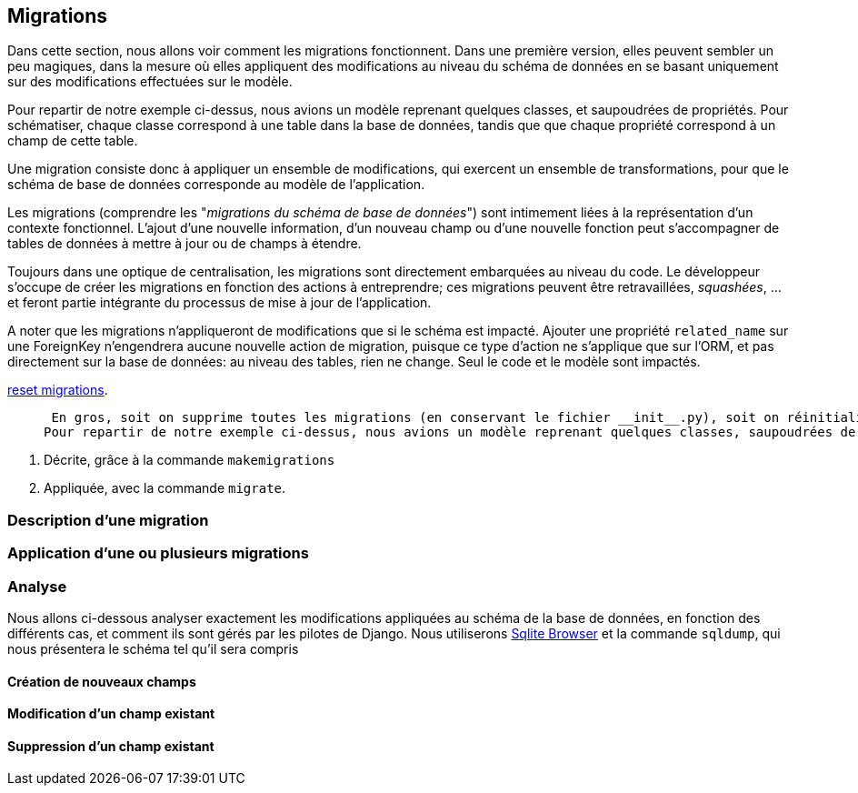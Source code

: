 == Migrations

Dans cette section, nous allons voir comment les migrations fonctionnent.
Dans une première version, elles peuvent sembler un peu magiques, dans la mesure où elles appliquent des modifications au niveau du schéma de données en se basant uniquement sur des modifications effectuées sur le modèle.

Pour repartir de notre exemple ci-dessus, nous avions un modèle reprenant quelques classes, et saupoudrées de propriétés.
Pour schématiser, chaque classe correspond à une table dans la base de données, tandis que que chaque propriété correspond à un champ de cette table.

Une migration consiste donc à appliquer un ensemble de modifications, qui exercent un ensemble de transformations, pour que le schéma de base de données corresponde au modèle de l'application.

Les migrations (comprendre les "_migrations du schéma de base de données_") sont intimement liées à la représentation d'un contexte fonctionnel. L'ajout d'une nouvelle information, d'un nouveau champ ou d'une nouvelle fonction peut s'accompagner de tables de données à mettre à jour ou de champs à étendre.

Toujours dans une optique de centralisation, les migrations sont directement embarquées au niveau du code. Le développeur s'occupe de créer les migrations en fonction des actions à entreprendre; ces migrations peuvent être retravaillées, _squashées_, ... et feront partie intégrante du processus de mise à jour de l'application.

A noter que les migrations n'appliqueront de modifications que si le schéma est impacté. Ajouter une propriété `related_name` sur une ForeignKey n'engendrera aucune nouvelle action de migration, puisque ce type d'action ne s'applique que sur l'ORM, et pas directement sur la base de données: au niveau des tables, rien ne change. Seul le code et le modèle sont impactés.


https://simpleisbetterthancomplex.com/tutorial/2016/07/26/how-to-reset-migrations.html[reset migrations].

>  En gros, soit on supprime toutes les migrations (en conservant le fichier __init__.py), soit on réinitialise proprement les migrations avec un --fake-initial (sous réserve que toutes les personnes qui utilisent déjà le projet s'y conforment... Ce qui n'est pas gagné.
Pour repartir de notre exemple ci-dessus, nous avions un modèle reprenant quelques classes, saupoudrées de propriétés décrivant nos différents champs. Pour être prise en compte par le moteur de base de données, chaque modification doit être

1. Décrite, grâce à la commande `makemigrations`
2. Appliquée, avec la commande `migrate`.

=== Description d'une migration


=== Application d'une ou plusieurs migrations


=== Analyse

Nous allons ci-dessous analyser exactement les modifications appliquées au schéma de la base de données, en fonction des différents cas, et comment ils sont gérés par les pilotes de Django.
Nous utiliserons https://sqlitebrowser.org/[Sqlite Browser] et la commande `sqldump`, qui nous présentera le schéma tel qu'il sera compris

==== Création de nouveaux champs



==== Modification d'un champ existant


==== Suppression d'un champ existant



